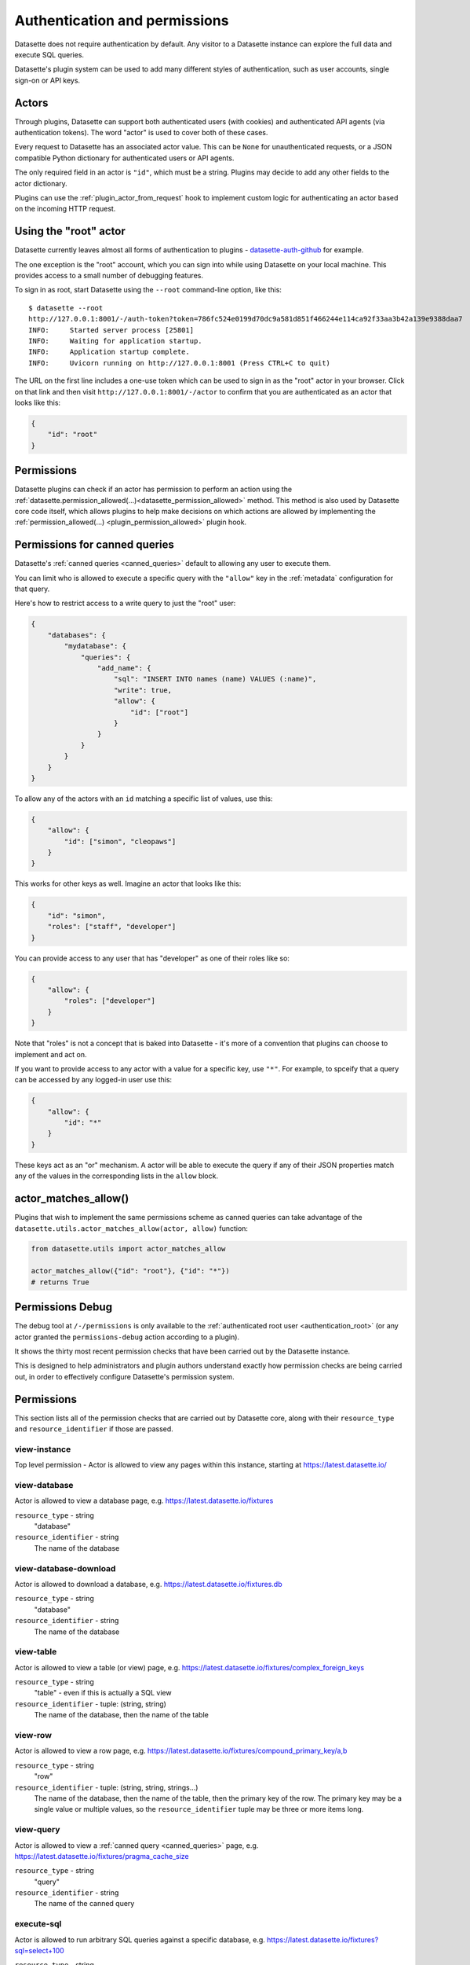.. _authentication:

================================
 Authentication and permissions
================================

Datasette does not require authentication by default. Any visitor to a Datasette instance can explore the full data and execute SQL queries.

Datasette's plugin system can be used to add many different styles of authentication, such as user accounts, single sign-on or API keys.

.. _authentication_actor:

Actors
======

Through plugins, Datasette can support both authenticated users (with cookies) and authenticated API agents (via authentication tokens). The word "actor" is used to cover both of these cases.

Every request to Datasette has an associated actor value. This can be ``None`` for unauthenticated requests, or a JSON compatible Python dictionary for authenticated users or API agents.

The only required field in an actor is ``"id"``, which must be a string. Plugins may decide to add any other fields to the actor dictionary.

Plugins can use the :ref:`plugin_actor_from_request` hook to implement custom logic for authenticating an actor based on the incoming HTTP request.

.. _authentication_root:

Using the "root" actor
======================

Datasette currently leaves almost all forms of authentication to plugins - `datasette-auth-github <https://github.com/simonw/datasette-auth-github>`__ for example.

The one exception is the "root" account, which you can sign into while using Datasette on your local machine. This provides access to a small number of debugging features.

To sign in as root, start Datasette using the ``--root`` command-line option, like this::

    $ datasette --root
    http://127.0.0.1:8001/-/auth-token?token=786fc524e0199d70dc9a581d851f466244e114ca92f33aa3b42a139e9388daa7
    INFO:     Started server process [25801]
    INFO:     Waiting for application startup.
    INFO:     Application startup complete.
    INFO:     Uvicorn running on http://127.0.0.1:8001 (Press CTRL+C to quit)

The URL on the first line includes a one-use token which can be used to sign in as the "root" actor in your browser. Click on that link and then visit ``http://127.0.0.1:8001/-/actor`` to confirm that you are authenticated as an actor that looks like this:

.. code-block:: json

    {
        "id": "root"
    }

.. _authentication_permissions:

Permissions
===========

Datasette plugins can check if an actor has permission to perform an action using the :ref:`datasette.permission_allowed(...)<datasette_permission_allowed>` method. This method is also used by Datasette core code itself, which allows plugins to help make decisions on which actions are allowed by implementing the :ref:`permission_allowed(...) <plugin_permission_allowed>` plugin hook.

.. _authentication_permissions_canned_queries:

Permissions for canned queries
==============================

Datasette's :ref:`canned queries <canned_queries>` default to allowing any user to execute them.

You can limit who is allowed to execute a specific query with the ``"allow"`` key in the :ref:`metadata` configuration for that query.

Here's how to restrict access to a write query to just the "root" user:

.. code-block:: json

    {
        "databases": {
            "mydatabase": {
                "queries": {
                    "add_name": {
                        "sql": "INSERT INTO names (name) VALUES (:name)",
                        "write": true,
                        "allow": {
                            "id": ["root"]
                        }
                    }
                }
            }
        }
    }

To allow any of the actors with an ``id`` matching a specific list of values, use this:

.. code-block:: json

    {
        "allow": {
            "id": ["simon", "cleopaws"]
        }
    }

This works for other keys as well. Imagine an actor that looks like this:

.. code-block:: json

    {
        "id": "simon",
        "roles": ["staff", "developer"]
    }

You can provide access to any user that has "developer" as one of their roles like so:

.. code-block:: json

    {
        "allow": {
            "roles": ["developer"]
        }
    }

Note that "roles" is not a concept that is baked into Datasette - it's more of a convention that plugins can choose to implement and act on.

If you want to provide access to any actor with a value for a specific key, use ``"*"``. For example, to spceify that a query can be accessed by any logged-in user use this:

.. code-block:: json

    {
        "allow": {
            "id": "*"
        }
    }

These keys act as an "or" mechanism. A actor will be able to execute the query if any of their JSON properties match any of the values in the corresponding lists in the ``allow`` block.

.. _authentication_actor_matches_allow:

actor_matches_allow()
=====================

Plugins that wish to implement the same permissions scheme as canned queries can take advantage of the ``datasette.utils.actor_matches_allow(actor, allow)`` function:

.. code-block:: python

    from datasette.utils import actor_matches_allow

    actor_matches_allow({"id": "root"}, {"id": "*"})
    # returns True

.. _PermissionsDebugView:

Permissions Debug
=================

The debug tool at ``/-/permissions`` is only available to the :ref:`authenticated root user <authentication_root>` (or any actor granted the ``permissions-debug`` action according to a plugin).

It shows the thirty most recent permission checks that have been carried out by the Datasette instance.

This is designed to help administrators and plugin authors understand exactly how permission checks are being carried out, in order to effectively configure Datasette's permission system.


.. _permissions:

Permissions
===========

This section lists all of the permission checks that are carried out by Datasette core, along with their ``resource_type`` and ``resource_identifier`` if those are passed.

.. _permissions_view_instance:

view-instance
-------------

Top level permission - Actor is allowed to view any pages within this instance, starting at https://latest.datasette.io/


.. _permissions_view_database:

view-database
-------------

Actor is allowed to view a database page, e.g. https://latest.datasette.io/fixtures

``resource_type`` - string
    "database"

``resource_identifier`` - string
    The name of the database

.. _permissions_view_database_download:

view-database-download
-----------------------

Actor is allowed to download a database, e.g. https://latest.datasette.io/fixtures.db

``resource_type`` - string
    "database"

``resource_identifier`` - string
    The name of the database

.. _permissions_view_table:

view-table
----------

Actor is allowed to view a table (or view) page, e.g. https://latest.datasette.io/fixtures/complex_foreign_keys

``resource_type`` - string
    "table" - even if this is actually a SQL view

``resource_identifier`` - tuple: (string, string)
    The name of the database, then the name of the table

.. _permissions_view_row:

view-row
--------

Actor is allowed to view a row page, e.g. https://latest.datasette.io/fixtures/compound_primary_key/a,b

``resource_type`` - string
    "row"

``resource_identifier`` - tuple: (string, string, strings...)
    The name of the database, then the name of the table, then the primary key of the row. The primary key may be a single value or multiple values, so the ``resource_identifier`` tuple may be three or more items long.

.. _permissions_view_query:

view-query
----------

Actor is allowed to view a :ref:`canned query <canned_queries>` page, e.g. https://latest.datasette.io/fixtures/pragma_cache_size

``resource_type`` - string
    "query"

``resource_identifier`` - string
    The name of the canned query

.. _permissions_execute_sql:

execute-sql
-----------

Actor is allowed to run arbitrary SQL queries against a specific database, e.g. https://latest.datasette.io/fixtures?sql=select+100

``resource_type`` - string
    "database"

``resource_identifier`` - string
    The name of the database

.. _permissions_permissions_debug:

permissions-debug
-----------------

Actor is allowed to view the ``/-/permissions`` debug page.
